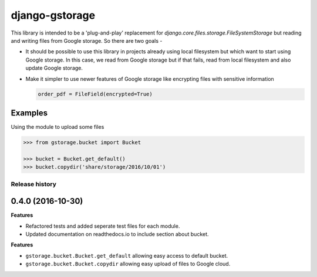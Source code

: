 django-gstorage
===============

.. image:: https://img.shields.io/pypi/v/django-gstorage.svg
   :alt: PyPi page
   :target: https://pypi.python.org/pypi/django-gstorage

.. image:: https://travis-ci.org/fyndiq/django-gstorage.svg?branch=master
    :alt: Travis CI Status
    :target: https://travis-ci.org/fyndiq/django-gstorage

.. image:: https://coveralls.io/repos/github/fyndiq/django-gstorage/badge.svg?branch=master
   :alt: Coverage status
   :target: https://coveralls.io/github/fyndiq/django-gstorage?branch=master

.. image:: https://readthedocs.org/projects/django-gstorage/badge/?version=latest&style=flat
   :alt: ReadTheDocs
   :target: https://django-gstorage.readthedocs.io/en/latest/

.. image:: https://img.shields.io/badge/license-MIT-blue.svg
   :alt: License MIT
   :target: https://github.com/fyndiq/django-gstorage/blob/master/LICENSE


This library is intended to be a 'plug-and-play' replacement
for `django.core.files.storage.FileSystemStorage` but reading
and writing files from Google storage. So there are two goals -

- It should be possible to use this library in projects already
  using local filesystem but which want to start using Google storage.
  In this case, we read from Google storage but if that fails, read
  from local filesystem and also update Google storage.

- Make it simpler to use newer features of Google storage like
  encrypting files with sensitive information

  .. code-block:: python

	order_pdf = FileField(encrypted=True)

Examples
++++++++

Using the module to upload some files

.. code-block:: python

    >>> from gstorage.bucket import Bucket

    >>> bucket = Bucket.get_default()
    >>> bucket.copydir('share/storage/2016/10/01')


.. :changelog:

Release history
---------------

0.4.0 (2016-10-30)
++++++++++++++++++

**Features**

- Refactored tests and added seperate test files for each module.
- Updated documentation on readthedocs.io to include section about
  bucket.

**Features**

- ``gstorage.bucket.Bucket.get_default`` allowing easy access to
  default bucket.
- ``gstorage.bucket.Bucket.copydir`` allowing easy upload of files
  to Google cloud.


